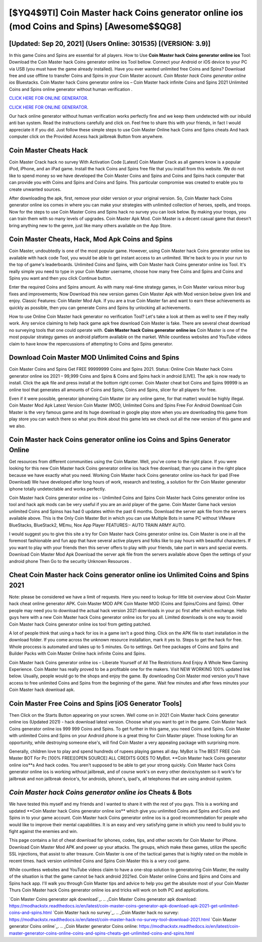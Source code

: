 [$YQ4$9TI] Coin Master hack Coins generator online ios (mod Coins and Spins) [Awesome$$QG8]
=========

[Updated: Sep 20, 2021] (Users Online: 301535) [(VERSION: 3.9)]
---------

In this game Coins and Spins are essential for all players.  How to Use **Coin Master hack Coins generator online ios** Tool: Download the Coin Master hack Coins generator online ios Tool bellow.  Connect your Android or iOS device to your PC via USB (you must have the game already installed).  Have you ever wanted unlimited free Coins and Spins?  Download free and use offline to transfer Coins and Spins in your Coin Master account.  *Coin Master hack Coins generator online ios* Bluestacks. Coin Master hack Coins generator online ios – Coin Master hack infinite Coins and Spins 2021 Unlimited Coins and Spins online generator without human verification .

`CLICK HERE FOR ONLINE GENERATOR`_.

.. _CLICK HERE FOR ONLINE GENERATOR: http://stardld.xyz/ff1d3a9

`CLICK HERE FOR ONLINE GENERATOR`_.

.. _CLICK HERE FOR ONLINE GENERATOR: http://stardld.xyz/ff1d3a9

Our hack online generator without human verification works perfectly fine and we keep them undetected with our inbuild anti ban system.  Read the instructions carefully and click on. Feel free to share this with your friends, in fact I would appreciate it if you did. Just follow these simple steps to use Coin Master Online hack Coins and Spins cheats And hack computer click on the Provided Access hack jailbreak Button from anywhere.

Coin Master Cheats Hack
---------

Coin Master Crack hack no survey With Activation Code [Latest] Coin Master Crack as all gamers know is a popular iPod, iPhone, and an iPad game.  Install the hack Coins and Spins free file that you install from this website.  We do not like to spend money so we have developed the Coin Master Coins and Spins and Coins and Spins hack computer that can provide you with Coins and Spins and Coins and Spins.  This particular compromise was created to enable you to create unwanted sources.

After downloading the apk, first, remove your older version or your original version.  So, Coin Master hack Coins generator online ios comes in where you can make your strategies with unlimited collection of heroes, spells, and troops.  Now for the steps to use Coin Master Coins and Spins hack no survey you can look below.  By making your troops, you can train them with so many levels of upgrades. Coin Master Apk Mod.  Coin Master is a decent casual game that doesn't bring anything new to the genre, just like many others available on the App Store.


Coin Master Cheats, Hack, Mod Apk Coins and Spins
---------

Coin Master, undoubtedly is one of the most popular game. However, using Coin Master hack Coins generator online ios available with hack code Tool, you would be able to get instant access to an unlimited. We're back to you in your run to the top of game's leaderboards. Unlimited Coins and Spins, with Coin Master hack Coins generator online ios Tool.  It's really simple you need to type in your Coin Master username, choose how many free Coins and Spins and Coins and Spins you want and then you click Continue button.

Enter the required Coins and Spins amount.  As with many real-time strategy games, in Coin Master various minor bug fixes and improvements; Now Download this new version games Coin Master Apk with Mod version below given link and enjoy. Classic Features: Coin Master  Mod Apk.  If you are a true Coin Master fan and want to earn these achievements as quickly as possible, then you can generate Coins and Spins by unlocking all achievements.

How to use Online Coin Master hack generator no verification Tool? Let's take a look at them as well to see if they really work.  Any service claiming to help hack game apk free download Coin Master is fake. There are several cheat download no surveying tools that one could operate with.  **Coin Master hack Coins generator online ios** Coin Master is one of the most popular strategy games on android platform available on the market.  While countless websites and YouTube videos claim to have know the repercussions of attempting to Coins and Spins generator.

Download Coin Master MOD Unlimited Coins and Spins
---------

Coin Master Coins and Spins Get FREE 99999999 Coins and Spins 2021. Status: Online Coin Master hack Coins generator online ios 2021 – 99,999 Coins and Spins & Coins and Spins hack in android [LIVE]. The apk is now ready to install. Click the apk file and press install at the bottom right corner. Coin Master cheat bot Coins and Spins 99999 is an online tool that generates all amounts of Coins and Spins, Coins and Spins, slicer for all players for free.

Even if it were possible, generator iphoneing Coin Master (or any online game, for that matter) would be highly illegal. Coin Master Mod Apk Latest Version Coin Master (MOD, Unlimited Coins and Spins Free For Android Download Coin Master is the very famous game and its huge download in google play store when you are downloading this game from play store you can watch there so what you think about this game lets we check out all the new version of this game and we also.

Coin Master hack Coins generator online ios Coins and Spins Generator Online
---------

Get resources from different communities using the Coin Master. Well, you've come to the right place.  If you were looking for this new Coin Master hack Coins generator online ios hack free download, than you came in the right place because we have exactly what you need.  Working Coin Master hack Coins generator online ios-hack for ipad (Free Download) We have developed after long hours of work, research and testing, a solution for thr Coin Master generator iphone totally undetectable and works perfectly.

Coin Master hack Coins generator online ios – Unlimited Coins and Spins Coin Master hack Coins generator online ios tool and hack apk mods can be very useful if you are an avid player of the game.  Coin Master Game hack version unlimited Coins and Spinss has had 0 updates within the past 6 months. Download the server apk file from the servers available above.  This is the Only Coin Master Bot in which you can use Multiple Bots in same PC without VMware BlueStacks, BlueStack2, MEmu, Nox App Player FEATURES:- AUTO TRAIN ARMY AUTO.

I would suggest you to give this site a try for Coin Master hack Coins generator online ios.  Coin Master is one in all the foremost fashionable and fun app that have several active players and folks like to pay hours with beautiful characters.  If you want to play with your friends then this server offers to play with your friends, take part in wars and special events.  Download Coin Master Mod Apk Download the server apk file from the servers available above Open the settings of your android phone Then Go to the security Unknown Resources .

Cheat Coin Master hack Coins generator online ios Unlimited Coins and Spins 2021
---------

Note: please be considered we have a limit of requests. Here you need to lookup for little bit overview about Coin Master hack cheat online generator APK.  Coin Master MOD APK Coin Master MOD (Coins and Spins/Coins and Spins).  Other people may need you to download the actual hack version 2021 downloads in your pc first after which exchange.  Hello guys here with a new Coin Master hack Coins generator online ios for you all.  Limited downloads is one way to avoid Coin Master hack Coins generator online ios tool from getting patched.

A lot of people think that using a hack for ios in a game isn't a good thing.  Click on the APK file to start installation in the download folder. If you come across the unknown resource installation, mark it yes to. Steps to get the hack for free.  Whole proccess is automated and takes up to 5 minutes. Go to settings.  Get free packages of Coins and Spins and Builder Packs with Coin Master Online hack infinite Coins and Spins.

Coin Master hack Coins generator online ios – Liberate Yourself of All The Restrictions And Enjoy A Whole New Gaming Experience. Coin Master has really proved to be a profitable one for the makers.  Visit NEW WORKING 100% updated link below. Usually, people would go to the shops and enjoy the game.  By downloading Coin Master mod version you'll have access to free unlimited Coins and Spins from the beginning of the game.  Wait few minutes and after fews minutes your Coin Master hack download apk.

Coin Master Free Coins and Spins [iOS Generator Tools]
---------

Then Click on the Starts Button appearing on your screen.  Well come on in 2021 Coin Master hack Coins generator online ios (Updated 2021) - hack download latest version.  Choose what you want to get in the game. Coin Master hack Coins generator online ios 999 999 Coins and Spins.  To get further in this game, you need Coins and Spins. Coin Master with unlimited Coins and Spins on your Android phone is a great thing for Coin Master player.  Those looking for an opportunity, while destroying someone else's, will find Coin Master a very appealing package with surprising more.

Generally, children love to play and spend hundreds of rupees playing games all day. MyBot is The BEST FREE Coin Master BOT For Pc [100% FREE][OPEN SOURCE] ALL CREDITS GOES TO MyBot. **Coin Master hack Coins generator online ios**s And hack codes.  You aren't supposed to be able to get your strong quickly.  Coin Master hack Coins generator online ios is working without jailbreak, and of course work's on every other device/system so it work's for jailbreak and non jailbreak device's, for androids, iphone's, ipad's, all telephones that are using android system.

*Coin Master hack Coins generator online ios* Cheats & Bots
---------

We have tested this myself and my friends and I wanted to share it with the rest of you guys.  This is a working and updated ‎**Coin Master hack Coins generator online ios** which give you unlimited Coins and Spins and Coins and Spins in to your game account.  Coin Master hack Coins generator online ios is a good recommendation for people who would like to improve their mental capabilities.  It is an easy and very satisfying game in which you need to build you to fight against the enemies and win.

This page contains a list of cheat download for iphones, codes, tips, and other secrets for Coin Master for iPhone.  Download Coin Master Mod APK and power up your attacks.  The groups, which make these games, utilize the specific SSL injections, that assist to alter treasure. Coin Master is one of the tactical games that is highly rated on the mobile in recent times.  hack version unlimited Coins and Spins Coin Master this is a very cool game.

While countless websites and YouTube videos claim to have a one-stop solution to generatoring Coin Master, the reality of the situation is that the game cannot be hack android 2021ed.  Coin Master online Coins and Spins and Coins and Spins hack app.  I'll walk you through Coin Master tips and advice to help you get the absolute most of your Coin Master Thurs Coin Master hack Coins generator online ios and tricks will work on both PC and applications.

`Coin Master Coins generator apk download`_.
.. _Coin Master Coins generator apk download: https://modhackstx.readthedocs.io/en/latest/coin-master-coins-generator-apk-download-apk-2021-get-unlimited-coins-and-spins.html
`Coin Master hack no survey`_.
.. _Coin Master hack no survey: https://modhackstx.readthedocs.io/en/latest/coin-master-hack-no-survey-tool-download-2021.html
`Coin Master generator Coins online`_.
.. _Coin Master generator Coins online: https://modhackstx.readthedocs.io/en/latest/coin-master-generator-coins-online-coins-and-spins-cheats-get-unlimited-coins-and-spins.html